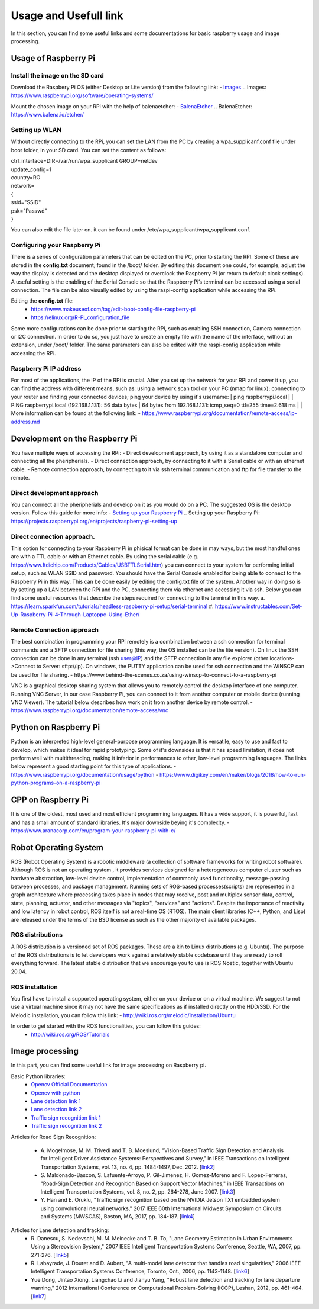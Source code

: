 Usage and Usefull link
======================

In this section, you can find some useful links and some documentations for basic
raspberry usage and image processing. 


Usage of Raspberry Pi 
---------------------

Install the image on the SD card
````````````````````````````````
Download the Raspbery Pi OS  (either Desktop or Lite version) from the following link: 
- `Images`_
.. _`Images`: https://www.raspberrypi.org/software/operating-systems/ 

Mount the chosen image on your RPi with the help of balenaetcher:
- `BalenaEtcher`_
.. _`BalenaEtcher`: https://www.balena.io/etcher/

Setting up WLAN
```````````````
Without directly connecting to the RPi, you can set the LAN from the PC by creating a wpa_supplicanf.conf file under boot folder, in your SD card.
You can set the content as follows:

| ctrl_interface=DIR=/var/run/wpa_supplicant GROUP=netdev
| update_config=1
| country=RO
| network=
| {
| ssid="SSID"
| psk="Passwd"
| }

You can also edit the file later on. it can be found under /etc/wpa_supplicant/wpa_supplicant.conf.

Configuring your Raspberry Pi
``````````````````````````````
There is a series of configuration parameters that can be edited on the PC, prior to starting 
the RPI. Some of these are stored in the **config.txt** document, found in the /boot/ folder. 
By editing this document one could, for example, adjust the way the display is detected and 
the desktop displayed or overclock the Raspberry Pi (or return to default clock settings). 
A useful setting is the enabling of the Serial Console so that the Raspberry Pi’s terminal can
be accessed using a serial connection. The file can be also visually edited by using the raspi-config 
application while accessing the RPi. 

Editing the **config.txt** file:
    - https://www.makeuseof.com/tag/edit-boot-config-file-raspberry-pi 
    - https://elinux.org/R-Pi_configuration_file

Some more configurations can be done prior to starting the RPi, such as enabling SSH connection, 
Camera connection or I2C connection. In order to do so, you just have to create an empty file with the 
name of the interface, without an extension, under /boot/ folder. The same parameters can also be edited
with the raspi-config application while accessing the RPi.

Raspberry Pi IP address
````````````````````````
For most of the applications, the IP of the RPi is crucial. After you set up the network for your RPi and 
power it up, you can find the address with different means, such as: using a network scan tool on your PC 
(nmap for linux); connecting to your router and finding your connected devices; ping your device by using 
it's username: 
| ping raspberrypi.local
|
| PING raspberrypi.local (192.168.1.131): 56 data bytes
| 64 bytes from 192.168.1.131: icmp_seq=0 ttl=255 time=2.618 ms
|
| More information can be found at the following link:
- https://www.raspberrypi.org/documentation/remote-access/ip-address.md


Development on the Raspberry Pi 
--------------------------------

You have multiple ways of accessing the RPi: 
- Direct development approach, by using it as a standalone computer and connecting all the pheripherials.
- Direct connection approach, by connecting to it with a Serial cable or with an ethernet cable.
- Remote connection approach, by connecting to it via ssh terminal communication and ftp for file transfer to the remote.

Direct development approach	
````````````````````````````
You can connect all the pheripherials and develop on it as you would do on a PC. The suggested OS is the desktop version. Follow this guide for more info:
- `Setting up your Raspberry Pi`_
.. _`Setting up your Raspberry Pi`: https://projects.raspberrypi.org/en/projects/raspberry-pi-setting-up 

Direct connection approach. 	
````````````````````````````
This option for connecting to your Raspberry Pi in phisical format can be done in may ways, but the most 
handful ones are with a TTL cable or with an Ethernet cable. By using the serial cable (e.g. 
https://www.ftdichip.com/Products/Cables/USBTTLSerial.htm) you can connect to your system for performing 
initial setup, such as WLAN SSID and password. You should have the Serial Console enabled for being able to 
connect to the Raspberry Pi in this way. This can be done easily by editing the config.txt file of the 
system. Another way in doing so is by setting up a LAN between the RPi and the PC, connecting them via 
ethernet and accessing it via ssh. Below you can find some useful resources that describe the steps 
required for connecting to the terminal in this way.
a. https://learn.sparkfun.com/tutorials/headless-raspberry-pi-setup/serial-terminal
#. https://www.instructables.com/Set-Up-Raspberry-Pi-4-Through-Laptoppc-Using-Ether/


Remote Connection approach
```````````````````````````
The best combination in programming your RPi remotely is a combination between a ssh connection for 
terminal commands and a SFTP connection for file sharing (this way, the OS installed can be the lite version). 
On linux the SSH connection can be done in any terminal (ssh user@IP) and the SFTP connection in any file 
explorer (other locations->Connect to Server: sftp://ip). On windows, the PUTTY application can be used for 
ssh connection and the WINSCP can be used for file sharing.  
- https://www.behind-the-scenes.co.za/using-winscp-to-connect-to-a-raspberry-pi

VNC is a graphical desktop sharing system that allows you to remotely control the desktop interface of 
one computer. Running VNC Server, in our case Raspberry Pi, you can connect to it from another computer 
or mobile device (running VNC Viewer). The tutorial below describes how work on it from another device by remote control.
- https://www.raspberrypi.org/documentation/remote-access/vnc


Python on Raspberry Pi
-----------------------
Python is an interpreted high-level general-purpose programming language. It is versatile, easy to use and fast 
to develop, which makes it ideal for rapid prototyping. Some of it's downsides is that it has speed limitation, 
it does not perform well with multithreading, making it inferior in performances to other, low-level programming languages.
The links below represent a good starting point for this type of applications.
- https://www.raspberrypi.org/documentation/usage/python
- https://www.digikey.com/en/maker/blogs/2018/how-to-run-python-programs-on-a-raspberry-pi

CPP on Raspberry Pi
-----------------------
It is one of the oldest, most used and most efficient programming languages. It has a wide support, it is powerful, 
fast and has a small amount of standard libraries. It's major downside beying it's complexity. 
- https://www.aranacorp.com/en/program-your-raspberry-pi-with-c/


Robot Operating System 
-----------------------

ROS (Robot Operating System) is a robotic middleware (a collection of software frameworks for writing robot software). Although ROS is not an operating system , 
it provides services designed for a heterogeneous computer cluster such as hardware abstraction, low-level device control, implementation of commonly used 
functionality, message-passing between processes, and package management. Running sets of ROS-based processes(scripts) are represented in a graph architecture 
where processing takes place in nodes that may receive, post and multiplex sensor data, control, state, planning, actuator, and other messages via "topics", 
"services" and "actions". Despite the importance of reactivity and low latency in robot control, ROS itself is not a real-time OS (RTOS).
The main client libraries (C++, Python, and Lisp) are released under the terms of the BSD license as such as the other majority of available packages. 

ROS distributions
`````````````````
A ROS distribution is a versioned set of ROS packages. These are a kin to Linux distributions (e.g. Ubuntu). The purpose of the ROS distributions is to let developers work 
against a relatively stable codebase until they are ready to roll everything forward. The latest stable distribution that we encourege you to use is ROS Noetic, together 
with Ubuntu 20.04.

ROS installation
````````````````
You first have to install a supported operating system, either on your device or on a virtual machine. We suggest to not use a virtual machine since it may not have the same 
specifications as if installed directly on the HDD/SSD. 
For the Melodic installation, you can follow this link: 
- http://wiki.ros.org/melodic/Installation/Ubuntu

In order to get started with the ROS functionalities, you can follow this guides:
    - http://wiki.ros.org/ROS/Tutorials


Image processing 
-----------------
In this part, you can find some useful link for image processing on Raspberry pi.

Basic Python libraries:
    - `Opencv Official Documentation`_
    - `Opencv with python`_
    - `Lane detection link 1`_
    - `Lane detection link 2`_
    - `Traffic sign recognition link 1`_
    - `Traffic sign recognition link 2`_


Articles for Road Sign Recognition:

    - A. Mogelmose, M. M. Trivedi and T. B. Moeslund, "Vision-Based Traffic Sign Detection and Analysis for Intelligent Driver Assistance Systems: Perspectives and Survey," 
      in IEEE Transactions on Intelligent Transportation Systems, vol. 13, no. 4, pp. 1484-1497, Dec. 2012. [`link2 <https://ieeexplore.ieee.org/document/6335478/>`_]
    - S. Maldonado-Bascon, S. Lafuente-Arroyo, P. Gil-Jimenez, H. Gomez-Moreno and F. Lopez-Ferreras, "Road-Sign Detection and Recognition Based on Support Vector Machines," 
      in IEEE Transactions on Intelligent Transportation Systems, vol. 8, no. 2, pp. 264-278, June 2007. [`link3 <https://ieeexplore.ieee.org/document/4220659>`_]
    - Y. Han and E. Oruklu, "Traffic sign recognition based on the NVIDIA Jetson TX1 embedded system using convolutional neural networks," 
      2017 IEEE 60th International Midwest Symposium on Circuits and Systems (MWSCAS), Boston, MA, 2017, pp. 184-187. [`link4 <https://ieeexplore.ieee.org/document/8052891>`_]

Articles for Lane detection and tracking:
    - R. Danescu, S. Nedevschi, M. M. Meinecke and T. B. To, "Lane Geometry Estimation in Urban Environments Using a Stereovision System," 
      2007 IEEE Intelligent Transportation Systems Conference, Seattle, WA, 2007, pp. 271-276. [`link5 <https://ieeexplore.ieee.org/document/4357686>`_]
    - R. Labayrade, J. Douret and D. Aubert, "A multi-model lane detector that handles road singularities," 
      2006 IEEE Intelligent Transportation Systems Conference, Toronto, Ont., 2006, pp. 1143-1148. [`link6 <https://ieeexplore.ieee.org/document/1707376>`_]
    - Yue Dong, Jintao Xiong, Liangchao Li and Jianyu Yang, "Robust lane detection and tracking for lane departure warning," 
      2012 International Conference on Computational Problem-Solving (ICCP), Leshan, 2012, pp. 461-464. [`link7 <https://ieeexplore.ieee.org/document/6384266>`_]

.. _`Opencv Official Documentation`: https://docs.opencv.org/4.1.2
.. _`Opencv with python`: https://www.youtube.com/watch?v=kdLM6AOd2vc&list=PLS1QulWo1RIa7D1O6skqDQ-JZ1GGHKK-K
.. _`Lane detection link 1`: https://www.youtube.com/watch?v=eLTLtUVuuy4
.. _`Lane detection link 2`: https://www.youtube.com/watch?v=CvJN_jSVm30
.. _`Traffic sign recognition link 1`: https://www.youtube.com/watch?v=QHra6Xf6Mew
.. _`Traffic sign recognition link 2`: https://www.youtube.com/watch?v=LjK0hD3dfrY&ab_channel=gsnikitin